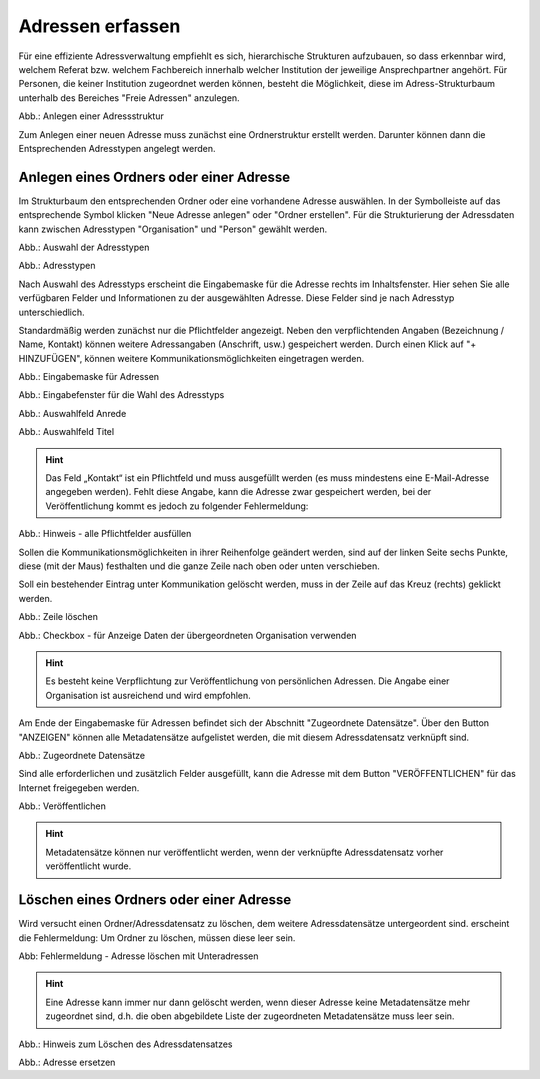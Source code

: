Adressen erfassen
=================

Für eine effiziente Adressverwaltung empfiehlt es sich, hierarchische Strukturen aufzubauen, so dass erkennbar wird, welchem Referat bzw. welchem Fachbereich innerhalb welcher Institution der jeweilige Ansprechpartner angehört. Für Personen, die keiner Institution zugeordnet werden können, besteht die Möglichkeit, diese im Adress-Strukturbaum unterhalb des Bereiches "Freie Adressen" anzulegen. 

.. image:: ../../img/ige/adressen/ige-ng_adressen-struktur.png
   :width: 500

Abb.: Anlegen einer Adressstruktur

Zum Anlegen einer neuen Adresse muss zunächst eine Ordnerstruktur erstellt werden. Darunter können dann die Entsprechenden Adresstypen angelegt werden. 

Anlegen eines Ordners oder einer Adresse
----------------------------------------

Im Strukturbaum den entsprechenden Ordner oder eine vorhandene Adresse auswählen. In der Symbolleiste auf das entsprechende Symbol klicken "Neue Adresse anlegen" oder "Ordner erstellen". Für die Strukturierung der Adressdaten kann zwischen Adresstypen "Organisation" und "Person" gewählt werden.

.. image:: ../../img/ige/adressen/ige-ng_adresse-anlegen.png
   :width: 400


Abb.: Auswahl der Adresstypen


.. image:: ../../img/ige/adressen/ige-ng_adressen_typ-waehlen.png
   :width: 200

Abb.: Adresstypen
 
Nach Auswahl des Adresstyps erscheint die Eingabemaske für die  Adresse rechts im Inhaltsfenster. Hier sehen Sie alle verfügbaren Felder und Informationen zu der ausgewählten Adresse. Diese Felder sind je nach Adresstyp unterschiedlich.

Standardmäßig werden zunächst nur die Pflichtfelder angezeigt. Neben den verpflichtenden Angaben (Bezeichnung / Name, Kontakt) können weitere Adressangaben (Anschrift, usw.) gespeichert werden. Durch einen Klick auf "+ HINZUFÜGEN", können weitere Kommunikationsmöglichkeiten eingetragen werden.

.. image:: ../../img/ige/adressen/ige-ng_adresse-eingabemaske.png

Abb.: Eingabemaske für Adressen

.. image:: ../../img/ige/adressen/ige-ng_adressen_organisation-anlegen.png
   :width: 400

Abb.: Eingabefenster für die Wahl des Adresstyps

.. image:: ../../img/ige/adressen/ige-ng_adressen_anrede.png
   :width: 150

Abb.: Auswahlfeld Anrede

.. image:: ../../img/ige/adressen/ige-ng_adressen_titel.png
   :width: 150

Abb.: Auswahlfeld Titel

.. hint:: Das Feld „Kontakt“ ist ein Pflichtfeld und muss ausgefüllt werden (es muss mindestens eine E-Mail-Adresse angegeben werden). Fehlt diese Angabe, kann die Adresse zwar gespeichert werden, bei der Veröffentlichung kommt es jedoch zu folgender Fehlermeldung:

.. image:: ../../img/ige/meldungen/ige-ng_fehler_felder-korrekt-ausfuellen.png
   :width: 300

Abb.: Hinweis - alle Pflichtfelder ausfüllen

Sollen die Kommunikationsmöglichkeiten in ihrer Reihenfolge geändert werden, sind auf der linken Seite sechs Punkte, diese (mit der Maus) festhalten und die ganze Zeile nach oben oder unten verschieben.

Soll ein bestehender Eintrag unter Kommunikation gelöscht werden, muss in der Zeile auf das Kreuz (rechts) geklickt werden.


.. image:: ../../img/ige/adressen/ige-ng_adressen_eingabefelder-loeschen.png

Abb.: Zeile löschen


.. hint::In den Adressen vom Typ "Person" gibt es die Checkbox "für Anzeige Daten der übergeordneten Organisation verwenden". Ist diese Checkbox aktiviert, werden im Portal die Kontaktdaten der übergeordneten Organisation angezeigt, die personenbezogen Daten nicht.

.. image:: ../../img/ige/adressen/ige-ng_adressen_uebergeordnete-organisation-verwenden.png


Abb.: Checkbox - für Anzeige Daten der übergeordneten Organisation verwenden

.. hint:: Es besteht keine Verpflichtung zur Veröffentlichung von persönlichen Adressen. Die Angabe einer Organisation ist ausreichend und wird empfohlen.

Am Ende der Eingabemaske für Adressen befindet sich der Abschnitt "Zugeordnete Datensätze". Über den Button "ANZEIGEN" können alle Metadatensätze aufgelistet werden, die mit diesem Adressdatensatz verknüpft sind.

.. image:: ../../img/ige/adressen/ige-ng_adressen_zugeordnete-datensaetze_anzeigen.png
   :width: 400 

.. image:: ../../img/ige/adressen/ige-ng_adressen_zugeordnete-datensaetze.png

Abb.: Zugeordnete Datensätze

Sind alle erforderlichen und zusätzlich Felder ausgefüllt, kann die Adresse mit dem Button "VERÖFFENTLICHEN" für das Internet freigegeben werden. 

.. image:: ../../img/ige/adressen/ige-ng_veroeffentlichen.png
   :width: 300 

Abb.: Veröffentlichen

.. hint:: Metadatensätze können nur veröffentlicht werden, wenn der verknüpfte Adressdatensatz vorher veröffentlicht wurde.

Löschen eines Ordners oder einer Adresse
----------------------------------------

Wird versucht einen Ordner/Adressdatensatz zu löschen, dem weitere Adressdatensätze untergeordent sind. erscheint die Fehlermeldung: Um Ordner zu löschen, müssen diese leer sein.


.. image:: ../../img/ige/adressen/ige-ng_ordner-adressen-loeschen.png
   :width: 400

Abb: Fehlermeldung - Adresse löschen mit Unteradressen

.. hint:: Eine Adresse kann immer nur dann gelöscht werden, wenn dieser Adresse keine Metadatensätze mehr zugeordnet sind, d.h. die oben abgebildete Liste der zugeordneten Metadatensätze muss leer sein.

.. image:: ../../img/ige/adressen/ige-ng_adresse-loeschen.png
   :width: 400

Abb.: Hinweis zum Löschen des Adressdatensatzes

.. image:: ../../img/ige/adressen/ige-ng_adresse-ersetzen.png
   :width: 500

Abb.: Adresse ersetzen